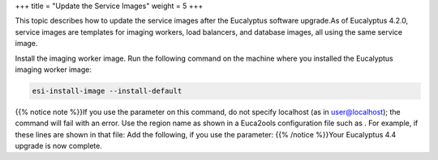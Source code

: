 +++
title = "Update the Service Images"
weight = 5
+++

..  _upgrade_from_oldv:

This topic describes how to update the service images after the Eucalyptus software upgrade.As of Eucalyptus 4.2.0, service images are templates for imaging workers, load balancers, and database images, all using the same service image. 

Install the imaging worker image. Run the following command on the machine where you installed the Eucalyptus imaging worker image: 

.. code::

  esi-install-image --install-default

{{% notice note %}}If you use the parameter on this command, do not specify localhost (as in user@localhost); the command will fail with an error. Use the region name as shown in a Euca2ools configuration file such as . For example, if these lines are shown in that file: Add the following, if you use the parameter: {{% /notice %}}Your Eucalyptus 4.4 upgrade is now complete. 
